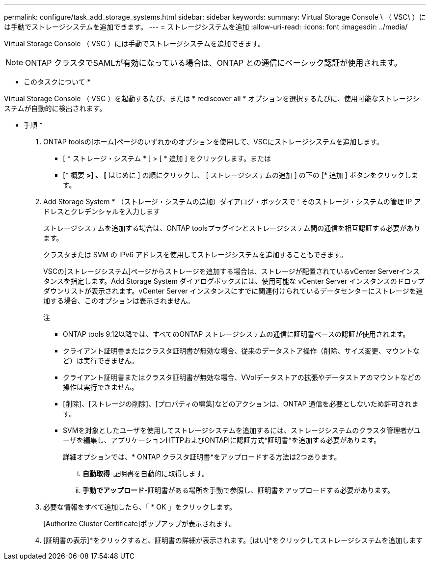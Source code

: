---
permalink: configure/task_add_storage_systems.html 
sidebar: sidebar 
keywords:  
summary: Virtual Storage Console \ （ VSC\ ）には手動でストレージシステムを追加できます。 
---
= ストレージシステムを追加
:allow-uri-read: 
:icons: font
:imagesdir: ../media/


[role="lead"]
Virtual Storage Console （ VSC ）には手動でストレージシステムを追加できます。


NOTE: ONTAP クラスタでSAMLが有効になっている場合は、ONTAP との通信にベーシック認証が使用されます。

* このタスクについて *

Virtual Storage Console （ VSC ）を起動するたび、または * rediscover all * オプションを選択するたびに、使用可能なストレージシステムが自動的に検出されます。

* 手順 *

. ONTAP toolsの[ホーム]ページのいずれかのオプションを使用して、VSCにストレージシステムを追加します。
+
** [ * ストレージ・システム * ] > [ * 追加 ] をクリックします。または
** [* 概要 *>] 、 [* はじめに ] の順にクリックし、 [ ストレージシステムの追加 ] の下の [* 追加 ] ボタンをクリックします。


. Add Storage System * （ストレージ・システムの追加）ダイアログ・ボックスで ' そのストレージ・システムの管理 IP アドレスとクレデンシャルを入力します
+
ストレージシステムを追加する場合は、ONTAP toolsプラグインとストレージシステム間の通信を相互認証する必要があります。

+
クラスタまたは SVM の IPv6 アドレスを使用してストレージシステムを追加することもできます。

+
VSCの[ストレージシステム]ページからストレージを追加する場合は、ストレージが配置されているvCenter Serverインスタンスを指定します。Add Storage System ダイアログボックスには、使用可能な vCenter Server インスタンスのドロップダウンリストが表示されます。vCenter Server インスタンスにすでに関連付けられているデータセンターにストレージを追加する場合、このオプションは表示されません。

+
注

+
** ONTAP tools 9.12以降では、すべてのONTAP ストレージシステムの通信に証明書ベースの認証が使用されます。
** クライアント証明書またはクラスタ証明書が無効な場合、従来のデータストア操作（削除、サイズ変更、マウントなど）は実行できません。
** クライアント証明書またはクラスタ証明書が無効な場合、VVolデータストアの拡張やデータストアのマウントなどの操作は実行できません。
** [削除]、[ストレージの削除]、[プロパティの編集]などのアクションは、ONTAP 通信を必要としないため許可されます。
** SVMを対象としたユーザを使用してストレージシステムを追加するには、ストレージシステムのクラスタ管理者がユーザを編集し、アプリケーションHTTPおよびONTAPIに認証方式*証明書*を追加する必要があります。
+
詳細オプションでは、* ONTAP クラスタ証明書*をアップロードする方法は2つあります。

+
... *自動取得*-証明書を自動的に取得します。
... *手動でアップロード*-証明書がある場所を手動で参照し、証明書をアップロードする必要があります。




. 必要な情報をすべて追加したら、「 * OK 」をクリックします。
+
[Authorize Cluster Certificate]ポップアップが表示されます。

. [証明書の表示]*をクリックすると、証明書の詳細が表示されます。[はい]*をクリックしてストレージシステムを追加します

